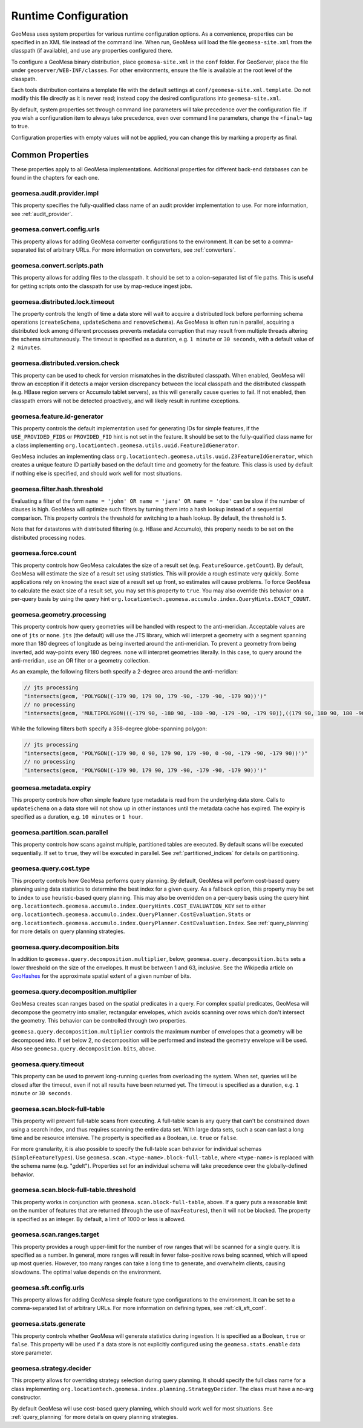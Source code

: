 .. _geomesa_site_xml:

Runtime Configuration
=====================

GeoMesa uses system properties for various runtime configuration options. As a convenience, properties
can be specified in an XML file instead of the command line. When run, GeoMesa will load
the file ``geomesa-site.xml`` from the classpath (if available), and use any properties configured there.

To configure a GeoMesa binary distribution, place ``geomesa-site.xml`` in the ``conf`` folder.
For GeoServer, place the file under ``geoserver/WEB-INF/classes``. For other environments,
ensure the file is available at the root level of the classpath.

Each tools distribution contains a template file with the default settings at
``conf/geomesa-site.xml.template``. Do not modify this file directly as it is never read;
instead copy the desired configurations into ``geomesa-site.xml``.

By default, system properties set through command line parameters will take precedence over the
configuration file. If you wish a configuration item to always take precedence, even over command
line parameters, change the ``<final>`` tag to true.

Configuration properties with empty values will not be applied, you can change this by marking a
property as final.

Common Properties
-----------------

These properties apply to all GeoMesa implementations. Additional properties for different back-end
databases can be found in the chapters for each one.

geomesa.audit.provider.impl
+++++++++++++++++++++++++++

This property specifies the fully-qualified class name of an audit provider implementation to use.
For more information, see :ref:`audit_provider`.

geomesa.convert.config.urls
+++++++++++++++++++++++++++

This property allows for adding GeoMesa converter configurations to the environment. It can be set to a
comma-separated list of arbitrary URLs. For more information on converters, see :ref:`converters`.

geomesa.convert.scripts.path
++++++++++++++++++++++++++++

This property allows for adding files to the classpath. It should be set to a colon-separated list of file
paths. This is useful for getting scripts onto the classpath for use by map-reduce ingest jobs.

geomesa.distributed.lock.timeout
++++++++++++++++++++++++++++++++

The property controls the length of time a data store will wait to acquire a distributed lock before performing
schema operations (``createSchema``, ``updateSchema`` and ``removeSchema``). As GeoMesa is often run in parallel,
acquiring a distributed lock among different processes prevents metadata corruption that may result from multiple
threads altering the schema simultaneously. The timeout is specified as a duration, e.g. ``1 minute`` or
``30 seconds``, with a default value of ``2 minutes``.

geomesa.distributed.version.check
+++++++++++++++++++++++++++++++++

This property can be used to check for version mismatches in the distributed classpath. When enabled,
GeoMesa will throw an exception if it detects a major version discrepancy between the local classpath and
the distributed classpath (e.g. HBase region servers or Accumulo tablet servers), as this will generally cause
queries to fail. If not enabled, then classpath errors will not be detected proactively, and will likely result
in runtime exceptions.

.. _id_generator_config:

geomesa.feature.id-generator
++++++++++++++++++++++++++++

This property controls the default implementation used for generating IDs for simple features,
if the ``USE_PROVIDED_FIDS`` or ``PROVIDED_FID`` hint is not set in the feature. It should be set to
the fully-qualified class name for a class implementing ``org.locationtech.geomesa.utils.uuid.FeatureIdGenerator``.

GeoMesa includes an implementing class ``org.locationtech.geomesa.utils.uuid.Z3FeatureIdGenerator``, which creates
a unique feature ID partially based on the default time and geometry for the feature. This class is used by
default if nothing else is specified, and should work well for most situations.

geomesa.filter.hash.threshold
+++++++++++++++++++++++++++++

Evaluating a filter of the form ``name = 'john' OR name = 'jane' OR name = 'doe'`` can be slow if the number
of clauses is high. GeoMesa will optimize such filters by turning them into a hash lookup instead of a sequential
comparison. This property controls the threshold for switching to a hash lookup. By default, the threshold is ``5``.

Note that for datastores with distributed filtering (e.g. HBase and Accumulo), this property needs to be set
on the distributed processing nodes.

geomesa.force.count
+++++++++++++++++++

This property controls how GeoMesa calculates the size of a result set (e.g. ``FeatureSource.getCount``).
By default, GeoMesa will estimate the size of a result set using statistics. This will provide a
rough estimate very quickly. Some applications rely on knowing the exact size of a result set up
front, so estimates will cause problems. To force GeoMesa to calculate the exact size of a result
set, you may set this property to ``true``. You may also override this behavior on a per-query basis
by using the query hint ``org.locationtech.geomesa.accumulo.index.QueryHints.EXACT_COUNT``.

geomesa.geometry.processing
+++++++++++++++++++++++++++

This property controls how query geometries will be handled with respect to the anti-meridian. Acceptable values are
one of ``jts`` or ``none``. ``jts`` (the default) will use the JTS library, which will interpret a geometry with a
segment spanning more than 180 degrees of longitude as being inverted around the anti-meridian. To prevent a geometry
from being inverted, add way-points every 180 degrees. ``none`` will interpret geometries literally. In this case,
to query around the anti-meridian, use an OR filter or a geometry collection.

As an example, the following filters both specify a 2-degree area around the anti-meridian:

.. code-block:: java

  // jts processing
  "intersects(geom, 'POLYGON((-179 90, 179 90, 179 -90, -179 -90, -179 90))')"
  // no processing
  "intersects(geom, 'MULTIPOLYGON(((-179 90, -180 90, -180 -90, -179 -90, -179 90)),((179 90, 180 90, 180 -90, 179 -90, 179 90)))')"

While the following filters both specify a 358-degree globe-spanning polygon:

.. code-block:: java

  // jts processing
  "intersects(geom, 'POLYGON((-179 90, 0 90, 179 90, 179 -90, 0 -90, -179 -90, -179 90))')"
  // no processing
  "intersects(geom, 'POLYGON((-179 90, 179 90, 179 -90, -179 -90, -179 90))')"

geomesa.metadata.expiry
+++++++++++++++++++++++

This property controls how often simple feature type metadata is read from the underlying data store.
Calls to ``updateSchema`` on a data store will not show up in other instances until the metadata
cache has expired. The expiry is specified as a duration, e.g. ``10 minutes`` or ``1 hour``.

geomesa.partition.scan.parallel
+++++++++++++++++++++++++++++++

This property controls how scans against multiple, partitioned tables are executed. By default scans will be
executed sequentially. If set to ``true``, they will be executed in parallel. See :ref:`partitioned_indices`
for details on partitioning.

geomesa.query.cost.type
+++++++++++++++++++++++

This property controls how GeoMesa performs query planning. By default, GeoMesa will perform cost-based
query planning using data statistics to determine the best index for a given query. As a fallback option,
this property may be set to ``index`` to use heuristic-based query planning. This may also be overridden on a
per-query basis using the query hint ``org.locationtech.geomesa.accumulo.index.QueryHints.COST_EVALUATION_KEY``
set to either ``org.locationtech.geomesa.accumulo.index.QueryPlanner.CostEvaluation.Stats``
or ``org.locationtech.geomesa.accumulo.index.QueryPlanner.CostEvaluation.Index``. See :ref:`query_planning`
for more details on query planning strategies.

geomesa.query.decomposition.bits
++++++++++++++++++++++++++++++++

In addition to ``geomesa.query.decomposition.multiplier``, below, ``geomesa.query.decomposition.bits`` sets a
lower threshold on the size of the envelopes. It must be between 1 and 63, inclusive. See the Wikipedia article
on `GeoHashes <https://en.wikipedia.org/wiki/Geohash#Algorithm_and_example>`__ for the approximate spatial extent
of a given number of bits.

geomesa.query.decomposition.multiplier
++++++++++++++++++++++++++++++++++++++

GeoMesa creates scan ranges based on the spatial predicates in a query. For complex spatial predicates,
GeoMesa will decompose the geometry into smaller, rectangular envelopes, which avoids scanning over rows which
don't intersect the geometry. This behavior can be controlled through two properties.

``geomesa.query.decomposition.multiplier`` controls the maximum number of envelopes that a geometry will be
decomposed into. If set below 2, no decomposition will be performed and instead the geometry envelope will be used.
Also see ``geomesa.query.decomposition.bits``, above.

geomesa.query.timeout
+++++++++++++++++++++

This property can be used to prevent long-running queries from overloading the system. When set,
queries will be closed after the timeout, even if not all results have been returned yet. The
timeout is specified as a duration, e.g. ``1 minute`` or ``30 seconds``.

geomesa.scan.block-full-table
+++++++++++++++++++++++++++++

This property will prevent full-table scans from executing. A full-table scan is any query that can't be
constrained down using a search index, and thus requires scanning the entire data set. With large data sets,
such a scan can last a long time and be resource intensive. The property is specified as a Boolean, i.e.
``true`` or ``false``.

For more granularity, it is also possible to specify the full-table scan behavior for individual schemas
(``SimpleFeatureTypes``). Use ``geomesa.scan.<type-name>.block-full-table``, where ``<type-name>`` is
replaced with the schema name (e.g. "gdelt"). Properties set for an individual schema will take precedence
over the globally-defined behavior.

geomesa.scan.block-full-table.threshold
+++++++++++++++++++++++++++++++++++++++

This property works in conjunction with ``geomesa.scan.block-full-table``, above. If a query puts a reasonable limit
on the number of features that are returned (through the use of ``maxFeatures``), then it will not be blocked.
The property is specified as an integer. By default, a limit of 1000 or less is allowed.

geomesa.scan.ranges.target
++++++++++++++++++++++++++

This property provides a rough upper-limit for the number of row ranges that will be scanned for a single
query. It is specified as a number. In general, more ranges will result in fewer false-positive rows being
scanned, which will speed up most queries. However, too many ranges can take a long time to generate, and
overwhelm clients, causing slowdowns. The optimal value depends on the environment.

geomesa.sft.config.urls
+++++++++++++++++++++++

This property allows for adding GeoMesa simple feature type configurations to the environment. It can be set to
a comma-separated list of arbitrary URLs. For more information on defining types, see :ref:`cli_sft_conf`.

.. _stats_generate_config:

geomesa.stats.generate
++++++++++++++++++++++

This property controls whether GeoMesa will generate statistics during ingestion. It is specified as a Boolean,
``true`` or ``false``. This property will be used if a data store is not explicitly configured using the
``geomesa.stats.enable`` data store parameter.

geomesa.strategy.decider
++++++++++++++++++++++++

This property allows for overriding strategy selection during query planning. It should specify the
full class name for a class implementing ``org.locationtech.geomesa.index.planning.StrategyDecider``.
The class must have a no-arg constructor.

By default GeoMesa will use cost-based query planning, which should work well for most situations. See
:ref:`query_planning` for more details on query planning strategies.
